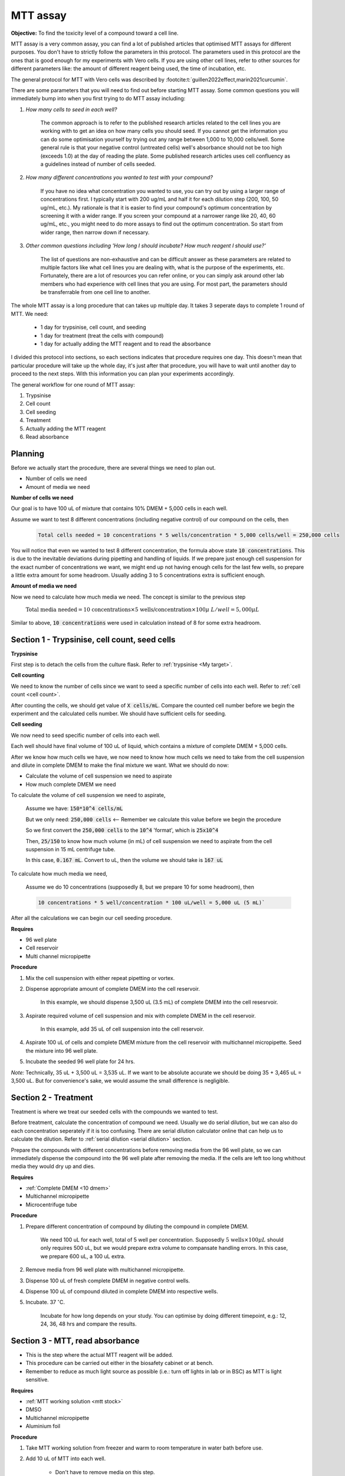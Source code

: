 MTT assay
=========

**Objective:** To find the toxicity level of a compound toward a cell line. 

MTT assay is a very common assay, you can find a lot of published articles that optimised MTT assays for different purposes. You don't have to strictly follow the parameters in this protocol. The parameters used in this protocol are the ones that is good enough for my experiments with Vero cells. If you are using other cell lines, refer to other sources for different parameters like: the amount of different reagent being used, the time of incubation, etc. 

The general protocol for MTT with Vero cells was described by :footcite:t:`guillen2022effect,marin2021curcumin`.

There are some parameters that you will need to find out before starting MTT assay. Some common questions you will immediately bump into when you first trying to do MTT assay including:

#. *How many cells to seed in each well?*

    The common approach is to refer to the published research articles related to the cell lines you are working with to get an idea on how many cells you should seed. If you cannot get the information you can do some optimisation yourself by trying out any range between 1,000 to 10,000 cells/well. Some general rule is that your negative control (untreated cells) well's absorbance should not be too high (exceeds 1.0) at the day of reading the plate. Some published research articles uses cell confluency as a guidelines instead of number of cells seeded. 

#. *How many different concentrations you wanted to test with your compound?*

    If you have no idea what concentration you wanted to use, you can try out by using a larger range of concentrations first. I typically start with 200 ug/mL and half it for each dilution step (200, 100, 50 ug/mL, etc.). My rationale is that it is easier to find your compound's optimum concentration by screening it with a wider range. If you screen your compound at a narrower range like 20, 40, 60 ug/mL, etc., you might need to do more assays to find out the optimum concentration. So start from wider range, then narrow down if necessary. 

#. *Other common questions including 'How long I should incubate? How much reagent I should use?'*

    The list of questions are non-exhaustive and can be difficult answer as these parameters are related to multiple factors like what cell lines you are dealing with, what is the purpose of the experiments, etc. Fortunately, there are a lot of resources you can refer online, or you can simply ask around other lab members who had experience with cell lines that you are using. For most part, the parameters should be transferrable from one cell line to another. 

The whole MTT assay is a long procedure that can takes up multiple day. It takes 3 seperate days to complete 1 round of MTT. We need:

    * 1 day for trypsinise, cell count, and seeding
    * 1 day for treatment (treat the cells with compound)
    * 1 day for actually adding the MTT reagent and to read the absorbance

I divided this protocol into sections, so each sections indicates that procedure requires one day. This doesn't mean that particular procedure will take up the whole day, it's just after that procedure, you will have to wait until another day to proceed to the next steps. With this information you can plan your experiments accordingly. 

The general workflow for one round of MTT assay:

#. Trypsinise   
#. Cell count   
#. Cell seeding
#. Treatment
#. Actually adding the MTT reagent
#. Read absorbance

Planning
--------

Before we actually start the procedure, there are several things we need to plan out. 

* Number of cells we need 
* Amount of media we need 

**Number of cells we need**

Our goal is to have 100 uL of mixture that contains 10% DMEM + 5,000 cells in each well.

Assume we want to test 8 different concentrations (including negative control) of our compound on the cells, then 

    .. code-block:: 
        
        Total cells needed = 10 concentrations * 5 wells/concentration * 5,000 cells/well = 250,000 cells

You will notice that even we wanted to test 8 different concentration, the formula above state :code:`10 concentrations`. This is due to the inevitable deviations during pipetting and handling of liquids. If we prepare just enough cell suspension for the exact number of concentrations we want, we might end up not having enough cells for the last few wells, so prepare a little extra amount for some headroom. Usually adding 3 to 5 concentrations extra is sufficient enough.

**Amount of media we need**

Now we need to calculate how much media we need. The concept is similar to the previous step

    :math:`\text{Total media needed} = \text{10 concentrations} \times \text{5 wells/concentration} \times 100  \mu\ L/well = 5,000 \mu L` 

Similar to above, :code:`10 concentrations` were used in calculation instead of 8 for some extra headroom. 

Section 1 - Trypsinise, cell count, seed cells
----------------------------------------------

**Trypsinise**

First step is to detach the cells from the culture flask. Refer to :ref:`trypsinise <My target>`. 

**Cell counting**

We need to know the number of cells since we want to seed a specific number of cells into each well. Refer to :ref:`cell count <cell count>`.  

After counting the cells, we should get value of :code:`X cells/mL`. Compare the counted cell number before we begin the experiment and the calculated cells number. We should have sufficient cells for seeding. 

**Cell seeding**

We now need to seed specific number of cells into each well.

Each well should have final volume of 100 uL of liquid, which contains a mixture of complete DMEM + 5,000 cells.

After we know how much cells we have, we now need to know how much cells we need to take from the cell suspension and dilute in complete DMEM to make the final mixture we want. What we should do now:

* Calculate the volume of cell suspension we need to aspirate
* How much complete DMEM we need 

To calculate the volume of cell suspension we need to aspirate, 

    Assume we have: :code:`150*10^4 cells/mL`
    
    But we only need: :code:`250,000 cells` <-- Remember we calculate this value before we begin the procedure 
    
    So we first convert the :code:`250,000 cells` to the :code:`10^4` 'format', which is :code:`25x10^4`

    Then, :code:`25/150` to know how much volume (in mL) of cell suspension we need to aspirate from the cell suspension in 15 mL centrifuge tube. 
    
    In this case, :code:`0.167 mL`. Convert to uL, then the volume we should take is :code:`167 uL`

To calculate how much media we need, 

    Assume we do 10 concentrations (supposedly 8, but we prepare 10 for some headroom), then

    .. code-block::
        
        10 concentrations * 5 well/concentration * 100 uL/well = 5,000 uL (5 mL)`

After all the calculations we can begin our cell seeding procedure. 

**Requires**

* 96 well plate 
* Cell reservoir
* Multi channel micropipette

**Procedure**

#. Mix the cell suspension with either repeat pipetting or vortex. 
#. Dispense appropriate amount of complete DMEM into the cell reservoir. 

    In this example, we should dispense 3,500 uL (3.5 mL) of complete DMEM into the cell resesrvoir.

#. Aspirate required volume of cell suspension and mix with complete DMEM in the cell reservoir.

    In this example, add 35 uL of cell suspension into the cell reservoir.

#. Aspirate 100 uL of cells and complete DMEM mixture from the cell reservoir with multichannel micropipette. Seed the mixture into 96 well plate. 
#. Incubate the seeded 96 well plate for 24 hrs. 

*Note:* Technically, 35 uL + 3,500 uL = 3,535 uL. If we want to be absolute accurate we should be doing 35 + 3,465 uL = 3,500 uL. But for convenience's sake, we would assume the small difference is negligible.

Section 2 - Treatment
---------------------

Treatment is where we treat our seeded cells with the compounds we wanted to test. 

Before treatment, calculate the concentration of compound we need. Usually we do serial dilution, but we can also do each concentration seperately if it is too confusing. There are serial dilution calculator online that can help us to calculate the dilution. Refer to :ref:`serial dilution <serial dilution>` section. 

Prepare the compounds with different concentrations before removing media from the 96 well plate, so we can immediately dispense the compound into the 96 well plate after removing the media. If the cells are left too long whithout media they would dry up and dies. 

**Requires**

* :ref:`Complete DMEM <10 dmem>`
* Multichannel micropipette 
* Microcentrifuge tube

**Procedure**

#. Prepare different concentration of compound by diluting the compound in complete DMEM.

    We need 100 uL for each well, total of 5 well per concentration. Supposedly :math:`\text{5 wells} \times 100 \mu L` should only requires 500 uL, but we would prepare extra volume to compansate handling errors. In this case, we prepare 600 uL, a 100 uL extra.  

#. Remove media from 96 well plate with multichannel micropipette. 
#. Dispense 100 uL of fresh complete DMEM in negative control wells. 
#. Dispense 100 uL of compound diluted in complete DMEM into respective wells. 
#. Incubate. 37 :math:`^{\circ}`\ C.

    Incubate for how long depends on your study. You can optimise by doing different timepoint, e.g.: 12, 24, 36, 48 hrs and compare the results.     

Section 3 - MTT, read absorbance
--------------------------------

* This is the step where the actual MTT reagent will be added. 
* This procedure can be carried out either in the biosafety cabinet or at bench.
* Remember to reduce as much light source as possible (i.e.: turn off lights in lab or in BSC) as MTT is light sensitive. 

**Requires**

* :ref:`MTT working solution <mtt stock>`
* DMSO 
* Multichannel micropipette
* Aluminium foil

**Procedure**

#. Take MTT working solution from freezer and warm to room temperature in water bath before use. 
#. Add 10 uL of MTT into each well.

    * Don't have to remove media on this step.
    * The MTT concentration we used in this lab is 5 mg/mL.
    * There are other concentrations of MTT used, find out from the literature whichever that suits your experiments. 

#. Wrap well plate in aluminium foil to keep the MTT from light. 
#. Incubate. 37 :math:`^{\circ}`\ C, 5% CO2, 3 hrs.

    There are no strict rules for how long the incubation period should be. You can try to optimise. For my experiment, I use 3 hrs. Reduce the incubation time if you think 3 hrs is too long. 

#. After 3 hrs, remove the 96 well plate from incubator.

    You can observe the 96 well plate under microscope to see the formation of formazan crystals. 

#. Remove media along with remaining MTT solution.  
#. Add 100 uL of DMSO into each well. 
#. Place 96 well plate on shaker and shake for 1 hr.

    This step is to solubilise the formazan crystal. You can reduce the time for shaking, as long as the crystals are completely dissolve in DMSO. You can observe the plate under microscope to see if there are undissolved crystals. 

Read absorbance
~~~~~~~~~~~~~~~

Read the absorbance with a plate reader. 

**Requires**

* Plate reader

**Procedure**

#. Read plate at 570 nm. 

    There are different protocols that uses different wavelength, you may adjust according to literature. 

Clean up
--------

* After reading the absorbance, the plate can be disposed into the yellow bin in the lab. 

**References**

.. footbibliography:: 